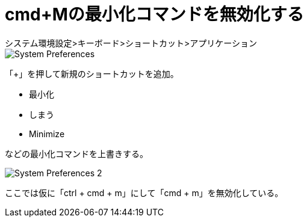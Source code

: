 = cmd+Mの最小化コマンドを無効化する
システム環境設定>キーボード>ショートカット>アプリケーション

image::images/System_Preferences.png[]

「+」を押して新規のショートカットを追加。

- 最小化
- しまう
- Minimize

などの最小化コマンドを上書きする。

image::images/System_Preferences_2.png[]

ここでは仮に「ctrl + cmd + m」にして「cmd + m」を無効化している。